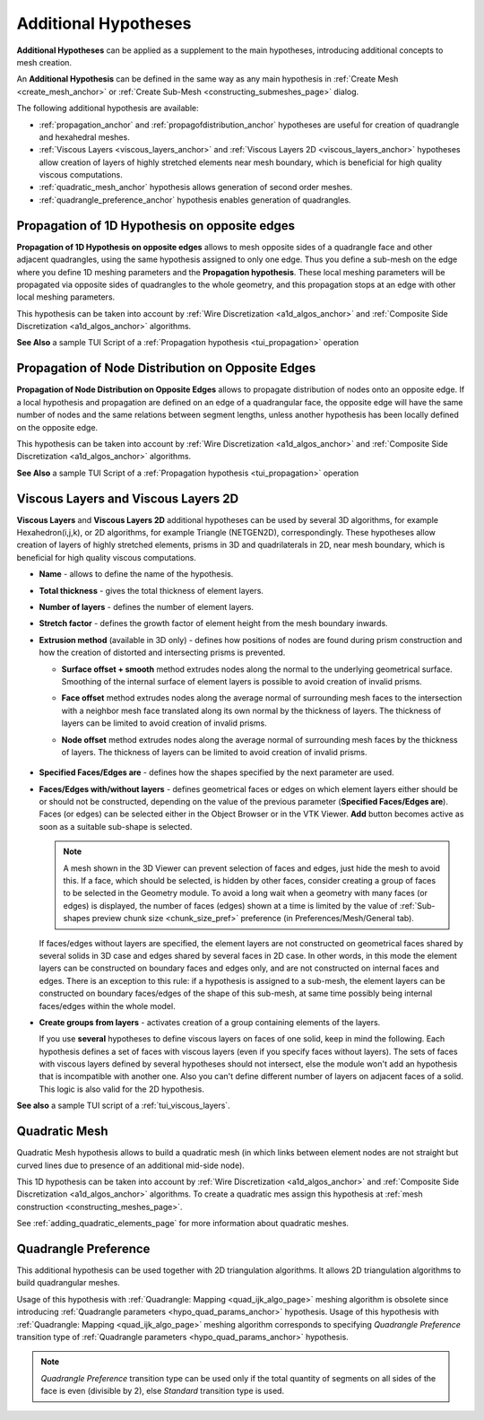 .. _additional_hypo_page:

*********************
Additional Hypotheses
*********************

**Additional Hypotheses** can be applied as a supplement to the main hypotheses, introducing additional concepts to mesh creation.

An **Additional Hypothesis** can be defined in the same way as any main hypothesis in :ref:`Create Mesh <create_mesh_anchor>` or :ref:`Create Sub-Mesh <constructing_submeshes_page>` dialog.

The following additional hypothesis are available:

* :ref:`propagation_anchor` and :ref:`propagofdistribution_anchor` hypotheses are useful for creation of quadrangle and hexahedral meshes.
* :ref:`Viscous Layers <viscous_layers_anchor>` and :ref:`Viscous Layers 2D <viscous_layers_anchor>` hypotheses allow creation of layers of highly stretched elements near mesh boundary, which is beneficial for high quality viscous computations.
* :ref:`quadratic_mesh_anchor` hypothesis allows generation of second order meshes.
* :ref:`quadrangle_preference_anchor` hypothesis enables generation of quadrangles.



.. _propagation_anchor:

Propagation of 1D Hypothesis on opposite edges
##############################################

**Propagation of 1D Hypothesis on opposite edges** allows to mesh
opposite sides of a quadrangle face and other adjacent quadrangles,
using the same hypothesis assigned to only one edge.
Thus you define a sub-mesh on the edge where you define 1D meshing
parameters and the **Propagation hypothesis**. These local meshing
parameters will be propagated via opposite sides of quadrangles to the
whole geometry, and this propagation stops at an edge with other local
meshing parameters.

This hypothesis can be taken into account by
:ref:`Wire Discretization <a1d_algos_anchor>` and
:ref:`Composite Side Discretization <a1d_algos_anchor>` algorithms.

**See Also** a sample TUI Script of a :ref:`Propagation hypothesis <tui_propagation>` operation

.. _propagofdistribution_anchor:

Propagation of Node Distribution on Opposite Edges
##################################################

**Propagation of Node Distribution on Opposite Edges** allows to propagate
distribution of nodes onto an opposite edge. If a local hypothesis and
propagation are defined on an edge of a quadrangular face, the
opposite edge will have the same number of nodes and the same
relations between segment lengths, unless another hypothesis
has been locally defined on the opposite edge.

This hypothesis can be taken into account by
:ref:`Wire Discretization <a1d_algos_anchor>` and
:ref:`Composite Side Discretization <a1d_algos_anchor>` algorithms.

**See Also** a sample TUI Script of a :ref:`Propagation hypothesis <tui_propagation>` operation

.. _viscous_layers_anchor:

Viscous Layers and Viscous Layers 2D
####################################

**Viscous Layers** and **Viscous Layers 2D** additional
hypotheses can be used by several 3D algorithms, for example
Hexahedron(i,j,k), or 2D algorithms, for example Triangle
(NETGEN2D), correspondingly. These hypotheses allow creation of layers
of highly stretched elements, prisms in 3D and quadrilaterals in 2D,
near mesh boundary, which is beneficial for high quality viscous
computations.

.. image:: ../images/viscous_layers_hyp.png
	:align: center

.. image:: ../images/viscous_layers_2d_hyp.png
	:align: center


* **Name** - allows to define the name of the hypothesis.
* **Total thickness** - gives the total thickness of element layers.
* **Number of layers** - defines the number of element layers.
* **Stretch factor** - defines the growth factor of element height from the mesh boundary inwards.
* **Extrusion method** (available in 3D only) - defines how positions of nodes are found during prism construction and how the creation of distorted and intersecting prisms is prevented.

  * **Surface offset + smooth** method extrudes nodes along the normal to the underlying geometrical surface. Smoothing of the internal surface of element layers is possible to avoid creation of invalid prisms.
  * **Face offset** method extrudes nodes along the average normal of surrounding mesh faces to the intersection with a neighbor mesh face translated along its own normal by the thickness of layers. The thickness of layers can be limited to avoid creation of invalid prisms.
  * **Node offset** method extrudes nodes along the average normal of surrounding mesh faces by the thickness of layers. The thickness of layers can be limited to avoid creation of invalid prisms.

	.. image:: ../images/viscous_layers_extrusion_method.png
		:align: center

	.. centered::
		Prisms created by the tree extrusion methods at the same other parameters

* **Specified Faces/Edges are** - defines how the shapes specified by the next parameter are used.
* **Faces/Edges with/without layers** - defines geometrical faces or edges on which element layers either should be or should not be constructed, depending on the value of the previous parameter (**Specified Faces/Edges are**). Faces (or edges) can be selected either in the Object Browser or in the VTK Viewer. **Add** button becomes active as soon as a suitable sub-shape is selected.

  .. note::
	A mesh shown in the 3D Viewer can prevent selection of faces and edges, just hide the mesh to avoid this. If a face, which should be selected, is hidden by other faces, consider creating a group of faces to be selected in the Geometry module. To avoid a long wait when a geometry with many faces (or edges) is displayed, the number of faces (edges) shown at a time is limited by the value of :ref:`Sub-shapes preview chunk size <chunk_size_pref>` preference (in Preferences/Mesh/General tab).


  If faces/edges without layers are specified, the element layers are
  not constructed on geometrical faces shared by several solids in 3D
  case and edges shared by several faces in 2D case. In other words,
  in this mode the element layers can be constructed on boundary faces
  and edges only, and are not constructed on internal faces and
  edges. There is an exception to this rule: if a hypothesis is
  assigned to a sub-mesh, the element layers can be constructed on
  boundary faces/edges of the shape of this sub-mesh, at same time
  possibly being internal faces/edges within the whole model.

* **Create groups from layers** - activates creation of a group containing elements of the layers.

  .. image:: ../images/viscous_layers_on_submesh.png
     :align: center

  .. centered::
	2D viscous layers constructed on boundary edges of a sub-mesh on a disk face.

  If you use **several** hypotheses to define viscous layers on faces of
  one solid, keep in mind the following. Each hypothesis defines a set
  of faces with viscous layers (even if you specify faces without
  layers). The sets of faces with viscous layers defined by several
  hypotheses should not intersect, else the module won't add an
  hypothesis that is incompatible with another one.
  Also you can't define different number of layers on adjacent faces
  of a solid.
  This logic is also valid for the 2D hypothesis.



.. image:: ../images/viscous_layers_mesh.png
	:align: center

.. centered::
	A group containing viscous layer prisms.

**See also** a sample TUI script of a :ref:`tui_viscous_layers`.


.. _quadratic_mesh_anchor:

Quadratic Mesh
##############

Quadratic Mesh hypothesis allows to build a quadratic mesh (in which
links between element nodes are not straight but curved lines due to
presence of an additional mid-side node).

This 1D hypothesis can be taken into account by
:ref:`Wire Discretization <a1d_algos_anchor>` and
:ref:`Composite Side Discretization <a1d_algos_anchor>` algorithms. To create a quadratic mes assign this hypothesis at
:ref:`mesh construction <constructing_meshes_page>`.

See :ref:`adding_quadratic_elements_page` for more information about quadratic meshes.


.. _quadrangle_preference_anchor:

Quadrangle Preference
#####################

This additional hypothesis can be used together with 2D triangulation algorithms.
It allows 2D triangulation algorithms to build quadrangular meshes.

Usage of this hypothesis with :ref:`Quadrangle: Mapping <quad_ijk_algo_page>` meshing algorithm is obsolete since introducing :ref:`Quadrangle parameters <hypo_quad_params_anchor>` hypothesis.
Usage of this hypothesis with :ref:`Quadrangle: Mapping <quad_ijk_algo_page>` meshing algorithm corresponds to specifying *Quadrangle Preference* transition type of :ref:`Quadrangle parameters <hypo_quad_params_anchor>` hypothesis.

.. note::
	*Quadrangle Preference* transition type can be used only if the total quantity of segments on all sides of the face is even (divisible by 2), else *Standard* transition type is used.
